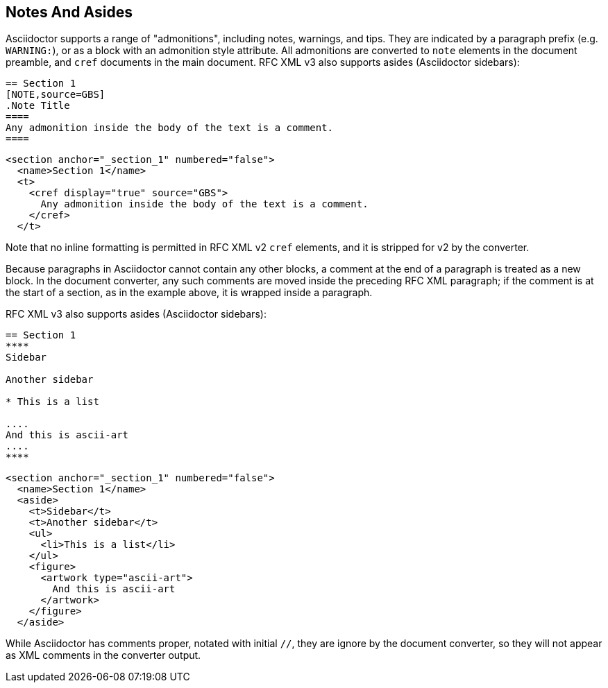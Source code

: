 
== Notes And Asides

Asciidoctor supports a range of "admonitions", including notes, warnings, and
tips. They are indicated by a paragraph prefix (e.g. `WARNING:`), or as a block
with an admonition style attribute. All admonitions are converted to `note` elements in the document preamble, and `cref` documents in the main document.
RFC XML v3 also supports asides (Asciidoctor sidebars):

[source,asciidoc]
----
== Section 1
[NOTE,source=GBS]
.Note Title
====
Any admonition inside the body of the text is a comment.
====
----

[source,xml]
----
<section anchor="_section_1" numbered="false">
  <name>Section 1</name>
  <t>
    <cref display="true" source="GBS">
      Any admonition inside the body of the text is a comment.
    </cref>
  </t>
----

Note that no inline formatting is permitted in RFC XML v2 `cref` elements, and it is stripped
for v2 by the converter.

Because paragraphs in Asciidoctor cannot contain any other blocks, a comment at
the end of a paragraph is treated as a new block. In the document converter,
any such comments are moved inside the preceding RFC XML paragraph; if the
comment is at the start of a section, as in the example above, it is wrapped
inside a paragraph.

RFC XML v3 also supports asides (Asciidoctor sidebars):

[source,asciidoc]
----
== Section 1
****
Sidebar

Another sidebar

* This is a list

....
And this is ascii-art
....
****
----

[source,xml]
----
<section anchor="_section_1" numbered="false">
  <name>Section 1</name>
  <aside>
    <t>Sidebar</t>
    <t>Another sidebar</t>
    <ul>
      <li>This is a list</li>
    </ul>
    <figure>
      <artwork type="ascii-art">
        And this is ascii-art
      </artwork>
    </figure>
  </aside>
----

While Asciidoctor has comments proper, notated with initial `//`, they are
ignore by the document converter, so they will not appear as XML comments in
the converter output.


